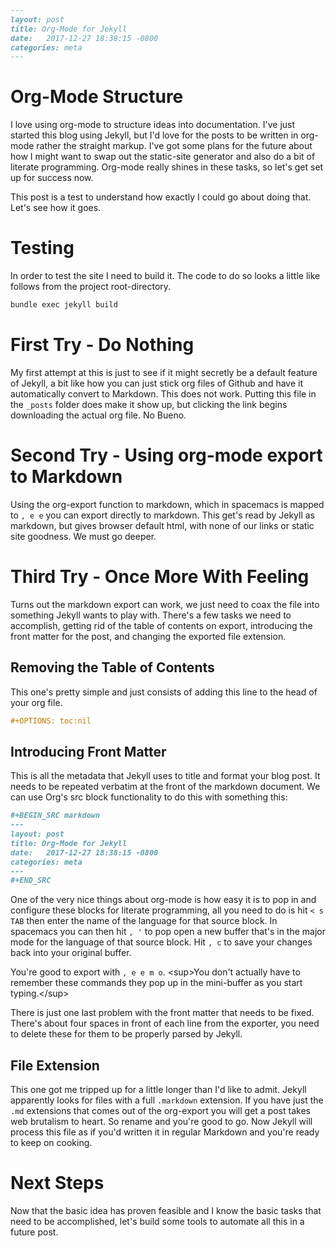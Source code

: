 #+OPTIONS: toc:nil
#+BEGIN_SRC markdown
---
layout: post
title: Org-Mode for Jekyll
date:   2017-12-27 18:38:15 -0800
categories: meta
---
#+END_SRC

* Org-Mode Structure

I love using org-mode to structure ideas into documentation. I've just started this blog using Jekyll, but I'd love for the posts to be written in org-mode rather the straight markup. I've got some plans for the future about how I might want to swap out the static-site generator and also do a bit of literate programming. Org-mode really shines in these tasks, so let's get set up for success now.

This post is a test to understand how exactly I could go about doing that. Let's see how it goes.

* Testing

In order to test the site I need to build it. The code to do so looks a little like follows from the project root-directory.

#+BEGIN_SRC bash
  bundle exec jekyll build
#+END_SRC

* First Try - Do Nothing

My first attempt at this is just to see if it might secretly be a default feature of Jekyll, a bit like how you can just stick org files of Github and have it automatically convert to Markdown. This does not work. Putting this file in the ~_posts~ folder does make it show up, but clicking the link begins downloading the actual org file. No Bueno.

* Second Try - Using org-mode export to Markdown

Using the org-export function to markdown, which in spacemacs is mapped to ~, e e~ you can export directly to markdown. This get's read by Jekyll as markdown, but gives browser default html, with none of our links or static site goodness. We must go deeper.

* Third Try - Once More With Feeling

Turns out the markdown export can work, we just need to coax the file into something Jekyll wants to play with. There's a few tasks we need to accomplish, getting rid of the table of contents on export, introducing the front matter for the post, and changing the exported file extension.


** Removing the Table of Contents

This one's pretty simple and just consists of adding this line to the head of your org file.

#+BEGIN_SRC org
  ,#+OPTIONS: toc:nil
#+END_SRC

** Introducing Front Matter

This is all the metadata that Jekyll uses to title and format your blog post. It needs to be repeated verbatim at the front of the markdown document. We can use Org's src block functionality to do this with something this:

#+BEGIN_SRC org
  ,#+BEGIN_SRC markdown
  ---
  layout: post
  title: Org-Mode for Jekyll
  date:   2017-12-27 18:38:15 -0800
  categories: meta
  ---
  ,#+END_SRC
#+END_SRC

One of the very nice things about org-mode is how easy it is to pop in and configure these blocks for literate programming, all you need to do is hit ~< s TAB~ then enter the name of the language for that source block. In spacemacs you can then hit ~, '~ to pop open a new buffer that's in the major mode for the language of that source block. Hit ~, c~ to save your changes back into your original buffer.

You're good to export with ~, e e m o~. <sup>You don't actually have to remember these commands they pop up in the mini-buffer as you start typing.</sup>

There is just one last problem with the front matter that needs to be fixed. There's about four spaces in front of each line from the exporter, you need to delete these for them to be properly parsed by Jekyll.

** File Extension

This one got me tripped up for a little longer than I'd like to admit.  Jekyll apparently looks for files with a full ~.markdown~ extension. If you have just the ~.md~ extensions that comes out of the org-export you will get a post takes web brutalism to heart. So rename and you're good to go. Now Jekyll will process this file as if you'd written it in regular Markdown and you're ready to keep on cooking.

* Next Steps

Now that the basic idea has proven feasible and I know the basic tasks that need to be accomplished, let's build some tools to automate all this in a future post.
